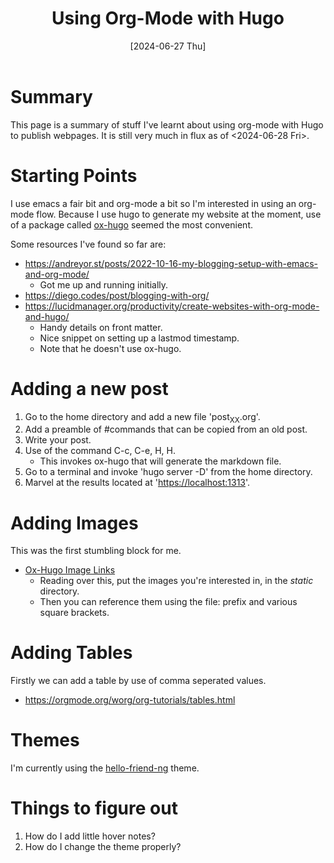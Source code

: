 #+hugo_base_dir: ./
#+hugo_section: posts
#+hugo_auto_set_lastmod: t
#+date: [2024-06-27 Thu]
#+lastmod: [2024-06-28 Fri]
#+title: Using Org-Mode with Hugo
#+hugo_tags: hugo emacs

* Summary
This page is a summary of stuff I've learnt about using org-mode with Hugo to publish webpages.
It is still very much in flux as of <2024-06-28 Fri>.

* Starting Points

I use emacs a fair bit and org-mode a bit so I'm interested in using an org-mode flow.
Because I use hugo to generate my website at the moment, use of a package called [[https://ox-hugo.scripter.co/][ox-hugo]] seemed the most convenient.

Some resources I've found so far are:
- https://andreyor.st/posts/2022-10-16-my-blogging-setup-with-emacs-and-org-mode/
  - Got me up and running initially.
- https://diego.codes/post/blogging-with-org/
- https://lucidmanager.org/productivity/create-websites-with-org-mode-and-hugo/
  - Handy details on front matter.
  - Nice snippet on setting up a lastmod timestamp.
  - Note that he doesn't use ox-hugo.
  
* Adding a new post
1. Go to the home directory and add a new file 'post_XX.org'.
2. Add a preamble of #commands that can be copied from an old post.
3. Write your post.
4. Use of the command C-c, C-e, H, H.
   - This invokes ox-hugo that will generate the markdown file.
5. Go to a terminal and invoke 'hugo server -D' from the home directory.
6. Marvel at the results located at 'https://localhost:1313'.
  
* Adding Images
This was the first stumbling block for me.
- [[https://ox-hugo.scripter.co/doc/image-links/][Ox-Hugo Image Links]]
  - Reading over this, put the images you're interested in, in the /static/ directory.
  - Then you can reference them using the file: prefix and various square brackets.

* Adding Tables
Firstly we can add a table by use of comma seperated values.
- https://orgmode.org/worg/org-tutorials/tables.html


* Themes
I'm currently using the [[https://github.com/rhazdon/hugo-theme-hello-friend-ng/][hello-friend-ng]] theme.

* Things to figure out
1. How do I add little hover notes?
2. How do I change the theme properly?
